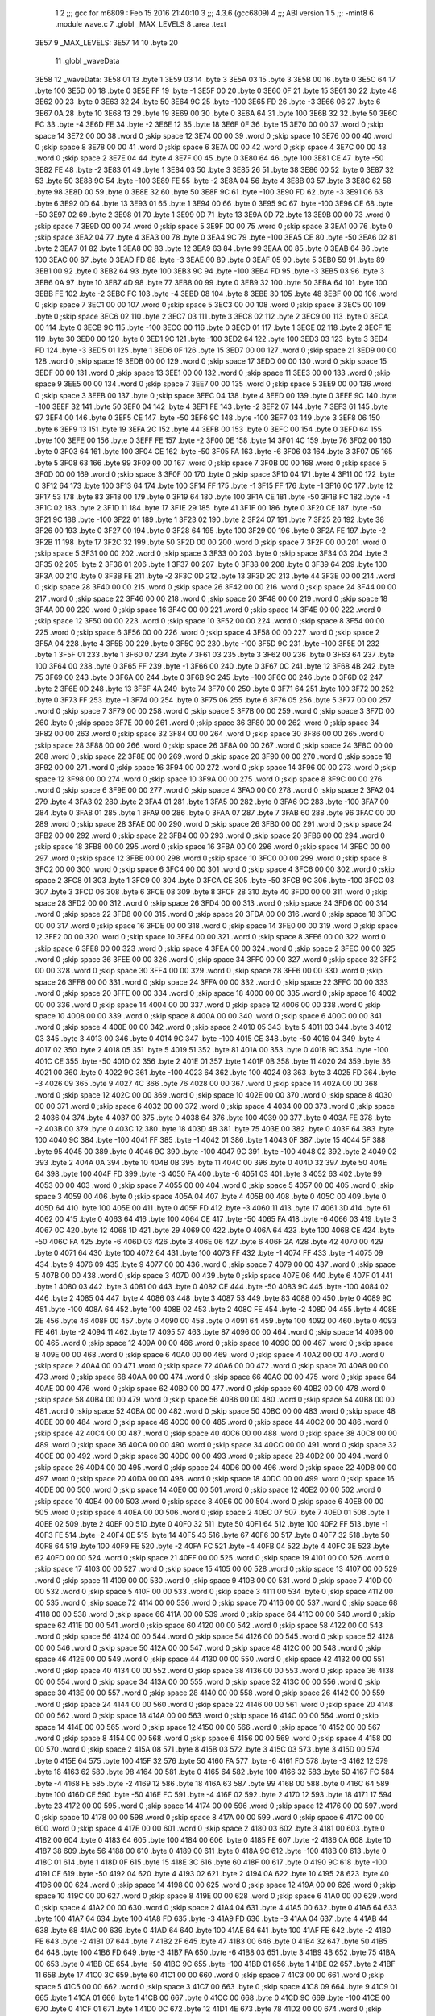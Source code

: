                               1 
                              2 ;;; gcc for m6809 : Feb 15 2016 21:40:10
                              3 ;;; 4.3.6 (gcc6809)
                              4 ;;; ABI version 1
                              5 ;;; -mint8
                              6 	.module	wave.c
                              7 	.globl _MAX_LEVELS
                              8 	.area .text
   3E57                       9 _MAX_LEVELS:
   3E57 14                   10 	.byte	20
                             11 	.globl _waveData
   3E58                      12 _waveData:
   3E58 01                   13 	.byte	1
   3E59 03                   14 	.byte	3
   3E5A 03                   15 	.byte	3
   3E5B 00                   16 	.byte	0
   3E5C 64                   17 	.byte	100
   3E5D 00                   18 	.byte	0
   3E5E FF                   19 	.byte	-1
   3E5F 00                   20 	.byte	0
   3E60 0F                   21 	.byte	15
   3E61 30                   22 	.byte	48
   3E62 00                   23 	.byte	0
   3E63 32                   24 	.byte	50
   3E64 9C                   25 	.byte	-100
   3E65 FD                   26 	.byte	-3
   3E66 06                   27 	.byte	6
   3E67 0A                   28 	.byte	10
   3E68 13                   29 	.byte	19
   3E69 00                   30 	.byte	0
   3E6A 64                   31 	.byte	100
   3E6B 32                   32 	.byte	50
   3E6C FC                   33 	.byte	-4
   3E6D FE                   34 	.byte	-2
   3E6E 12                   35 	.byte	18
   3E6F 0F                   36 	.byte	15
   3E70 00 00                37 	.word	0	;skip space 14
   3E72 00 00                38 	.word	0	;skip space 12
   3E74 00 00                39 	.word	0	;skip space 10
   3E76 00 00                40 	.word	0	;skip space 8
   3E78 00 00                41 	.word	0	;skip space 6
   3E7A 00 00                42 	.word	0	;skip space 4
   3E7C 00 00                43 	.word	0	;skip space 2
   3E7E 04                   44 	.byte	4
   3E7F 00                   45 	.byte	0
   3E80 64                   46 	.byte	100
   3E81 CE                   47 	.byte	-50
   3E82 FE                   48 	.byte	-2
   3E83 01                   49 	.byte	1
   3E84 03                   50 	.byte	3
   3E85 26                   51 	.byte	38
   3E86 00                   52 	.byte	0
   3E87 32                   53 	.byte	50
   3E88 9C                   54 	.byte	-100
   3E89 FE                   55 	.byte	-2
   3E8A 04                   56 	.byte	4
   3E8B 03                   57 	.byte	3
   3E8C 62                   58 	.byte	98
   3E8D 00                   59 	.byte	0
   3E8E 32                   60 	.byte	50
   3E8F 9C                   61 	.byte	-100
   3E90 FD                   62 	.byte	-3
   3E91 06                   63 	.byte	6
   3E92 0D                   64 	.byte	13
   3E93 01                   65 	.byte	1
   3E94 00                   66 	.byte	0
   3E95 9C                   67 	.byte	-100
   3E96 CE                   68 	.byte	-50
   3E97 02                   69 	.byte	2
   3E98 01                   70 	.byte	1
   3E99 0D                   71 	.byte	13
   3E9A 0D                   72 	.byte	13
   3E9B 00 00                73 	.word	0	;skip space 7
   3E9D 00 00                74 	.word	0	;skip space 5
   3E9F 00 00                75 	.word	0	;skip space 3
   3EA1 00                   76 	.byte	0	;skip space
   3EA2 04                   77 	.byte	4
   3EA3 00                   78 	.byte	0
   3EA4 9C                   79 	.byte	-100
   3EA5 CE                   80 	.byte	-50
   3EA6 02                   81 	.byte	2
   3EA7 01                   82 	.byte	1
   3EA8 0C                   83 	.byte	12
   3EA9 63                   84 	.byte	99
   3EAA 00                   85 	.byte	0
   3EAB 64                   86 	.byte	100
   3EAC 00                   87 	.byte	0
   3EAD FD                   88 	.byte	-3
   3EAE 00                   89 	.byte	0
   3EAF 05                   90 	.byte	5
   3EB0 59                   91 	.byte	89
   3EB1 00                   92 	.byte	0
   3EB2 64                   93 	.byte	100
   3EB3 9C                   94 	.byte	-100
   3EB4 FD                   95 	.byte	-3
   3EB5 03                   96 	.byte	3
   3EB6 0A                   97 	.byte	10
   3EB7 4D                   98 	.byte	77
   3EB8 00                   99 	.byte	0
   3EB9 32                  100 	.byte	50
   3EBA 64                  101 	.byte	100
   3EBB FE                  102 	.byte	-2
   3EBC FC                  103 	.byte	-4
   3EBD 08                  104 	.byte	8
   3EBE 30                  105 	.byte	48
   3EBF 00 00               106 	.word	0	;skip space 7
   3EC1 00 00               107 	.word	0	;skip space 5
   3EC3 00 00               108 	.word	0	;skip space 3
   3EC5 00                  109 	.byte	0	;skip space
   3EC6 02                  110 	.byte	2
   3EC7 03                  111 	.byte	3
   3EC8 02                  112 	.byte	2
   3EC9 00                  113 	.byte	0
   3ECA 00                  114 	.byte	0
   3ECB 9C                  115 	.byte	-100
   3ECC 00                  116 	.byte	0
   3ECD 01                  117 	.byte	1
   3ECE 02                  118 	.byte	2
   3ECF 1E                  119 	.byte	30
   3ED0 00                  120 	.byte	0
   3ED1 9C                  121 	.byte	-100
   3ED2 64                  122 	.byte	100
   3ED3 03                  123 	.byte	3
   3ED4 FD                  124 	.byte	-3
   3ED5 01                  125 	.byte	1
   3ED6 0F                  126 	.byte	15
   3ED7 00 00               127 	.word	0	;skip space 21
   3ED9 00 00               128 	.word	0	;skip space 19
   3EDB 00 00               129 	.word	0	;skip space 17
   3EDD 00 00               130 	.word	0	;skip space 15
   3EDF 00 00               131 	.word	0	;skip space 13
   3EE1 00 00               132 	.word	0	;skip space 11
   3EE3 00 00               133 	.word	0	;skip space 9
   3EE5 00 00               134 	.word	0	;skip space 7
   3EE7 00 00               135 	.word	0	;skip space 5
   3EE9 00 00               136 	.word	0	;skip space 3
   3EEB 00                  137 	.byte	0	;skip space
   3EEC 04                  138 	.byte	4
   3EED 00                  139 	.byte	0
   3EEE 9C                  140 	.byte	-100
   3EEF 32                  141 	.byte	50
   3EF0 04                  142 	.byte	4
   3EF1 FE                  143 	.byte	-2
   3EF2 07                  144 	.byte	7
   3EF3 61                  145 	.byte	97
   3EF4 00                  146 	.byte	0
   3EF5 CE                  147 	.byte	-50
   3EF6 9C                  148 	.byte	-100
   3EF7 03                  149 	.byte	3
   3EF8 06                  150 	.byte	6
   3EF9 13                  151 	.byte	19
   3EFA 2C                  152 	.byte	44
   3EFB 00                  153 	.byte	0
   3EFC 00                  154 	.byte	0
   3EFD 64                  155 	.byte	100
   3EFE 00                  156 	.byte	0
   3EFF FE                  157 	.byte	-2
   3F00 0E                  158 	.byte	14
   3F01 4C                  159 	.byte	76
   3F02 00                  160 	.byte	0
   3F03 64                  161 	.byte	100
   3F04 CE                  162 	.byte	-50
   3F05 FA                  163 	.byte	-6
   3F06 03                  164 	.byte	3
   3F07 05                  165 	.byte	5
   3F08 63                  166 	.byte	99
   3F09 00 00               167 	.word	0	;skip space 7
   3F0B 00 00               168 	.word	0	;skip space 5
   3F0D 00 00               169 	.word	0	;skip space 3
   3F0F 00                  170 	.byte	0	;skip space
   3F10 04                  171 	.byte	4
   3F11 00                  172 	.byte	0
   3F12 64                  173 	.byte	100
   3F13 64                  174 	.byte	100
   3F14 FF                  175 	.byte	-1
   3F15 FF                  176 	.byte	-1
   3F16 0C                  177 	.byte	12
   3F17 53                  178 	.byte	83
   3F18 00                  179 	.byte	0
   3F19 64                  180 	.byte	100
   3F1A CE                  181 	.byte	-50
   3F1B FC                  182 	.byte	-4
   3F1C 02                  183 	.byte	2
   3F1D 11                  184 	.byte	17
   3F1E 29                  185 	.byte	41
   3F1F 00                  186 	.byte	0
   3F20 CE                  187 	.byte	-50
   3F21 9C                  188 	.byte	-100
   3F22 01                  189 	.byte	1
   3F23 02                  190 	.byte	2
   3F24 07                  191 	.byte	7
   3F25 26                  192 	.byte	38
   3F26 00                  193 	.byte	0
   3F27 00                  194 	.byte	0
   3F28 64                  195 	.byte	100
   3F29 00                  196 	.byte	0
   3F2A FE                  197 	.byte	-2
   3F2B 11                  198 	.byte	17
   3F2C 32                  199 	.byte	50
   3F2D 00 00               200 	.word	0	;skip space 7
   3F2F 00 00               201 	.word	0	;skip space 5
   3F31 00 00               202 	.word	0	;skip space 3
   3F33 00                  203 	.byte	0	;skip space
   3F34 03                  204 	.byte	3
   3F35 02                  205 	.byte	2
   3F36 01                  206 	.byte	1
   3F37 00                  207 	.byte	0
   3F38 00                  208 	.byte	0
   3F39 64                  209 	.byte	100
   3F3A 00                  210 	.byte	0
   3F3B FE                  211 	.byte	-2
   3F3C 0D                  212 	.byte	13
   3F3D 2C                  213 	.byte	44
   3F3E 00 00               214 	.word	0	;skip space 28
   3F40 00 00               215 	.word	0	;skip space 26
   3F42 00 00               216 	.word	0	;skip space 24
   3F44 00 00               217 	.word	0	;skip space 22
   3F46 00 00               218 	.word	0	;skip space 20
   3F48 00 00               219 	.word	0	;skip space 18
   3F4A 00 00               220 	.word	0	;skip space 16
   3F4C 00 00               221 	.word	0	;skip space 14
   3F4E 00 00               222 	.word	0	;skip space 12
   3F50 00 00               223 	.word	0	;skip space 10
   3F52 00 00               224 	.word	0	;skip space 8
   3F54 00 00               225 	.word	0	;skip space 6
   3F56 00 00               226 	.word	0	;skip space 4
   3F58 00 00               227 	.word	0	;skip space 2
   3F5A 04                  228 	.byte	4
   3F5B 00                  229 	.byte	0
   3F5C 9C                  230 	.byte	-100
   3F5D 9C                  231 	.byte	-100
   3F5E 01                  232 	.byte	1
   3F5F 01                  233 	.byte	1
   3F60 07                  234 	.byte	7
   3F61 03                  235 	.byte	3
   3F62 00                  236 	.byte	0
   3F63 64                  237 	.byte	100
   3F64 00                  238 	.byte	0
   3F65 FF                  239 	.byte	-1
   3F66 00                  240 	.byte	0
   3F67 0C                  241 	.byte	12
   3F68 4B                  242 	.byte	75
   3F69 00                  243 	.byte	0
   3F6A 00                  244 	.byte	0
   3F6B 9C                  245 	.byte	-100
   3F6C 00                  246 	.byte	0
   3F6D 02                  247 	.byte	2
   3F6E 0D                  248 	.byte	13
   3F6F 4A                  249 	.byte	74
   3F70 00                  250 	.byte	0
   3F71 64                  251 	.byte	100
   3F72 00                  252 	.byte	0
   3F73 FF                  253 	.byte	-1
   3F74 00                  254 	.byte	0
   3F75 06                  255 	.byte	6
   3F76 05                  256 	.byte	5
   3F77 00 00               257 	.word	0	;skip space 7
   3F79 00 00               258 	.word	0	;skip space 5
   3F7B 00 00               259 	.word	0	;skip space 3
   3F7D 00                  260 	.byte	0	;skip space
   3F7E 00 00               261 	.word	0	;skip space 36
   3F80 00 00               262 	.word	0	;skip space 34
   3F82 00 00               263 	.word	0	;skip space 32
   3F84 00 00               264 	.word	0	;skip space 30
   3F86 00 00               265 	.word	0	;skip space 28
   3F88 00 00               266 	.word	0	;skip space 26
   3F8A 00 00               267 	.word	0	;skip space 24
   3F8C 00 00               268 	.word	0	;skip space 22
   3F8E 00 00               269 	.word	0	;skip space 20
   3F90 00 00               270 	.word	0	;skip space 18
   3F92 00 00               271 	.word	0	;skip space 16
   3F94 00 00               272 	.word	0	;skip space 14
   3F96 00 00               273 	.word	0	;skip space 12
   3F98 00 00               274 	.word	0	;skip space 10
   3F9A 00 00               275 	.word	0	;skip space 8
   3F9C 00 00               276 	.word	0	;skip space 6
   3F9E 00 00               277 	.word	0	;skip space 4
   3FA0 00 00               278 	.word	0	;skip space 2
   3FA2 04                  279 	.byte	4
   3FA3 02                  280 	.byte	2
   3FA4 01                  281 	.byte	1
   3FA5 00                  282 	.byte	0
   3FA6 9C                  283 	.byte	-100
   3FA7 00                  284 	.byte	0
   3FA8 01                  285 	.byte	1
   3FA9 00                  286 	.byte	0
   3FAA 07                  287 	.byte	7
   3FAB 60                  288 	.byte	96
   3FAC 00 00               289 	.word	0	;skip space 28
   3FAE 00 00               290 	.word	0	;skip space 26
   3FB0 00 00               291 	.word	0	;skip space 24
   3FB2 00 00               292 	.word	0	;skip space 22
   3FB4 00 00               293 	.word	0	;skip space 20
   3FB6 00 00               294 	.word	0	;skip space 18
   3FB8 00 00               295 	.word	0	;skip space 16
   3FBA 00 00               296 	.word	0	;skip space 14
   3FBC 00 00               297 	.word	0	;skip space 12
   3FBE 00 00               298 	.word	0	;skip space 10
   3FC0 00 00               299 	.word	0	;skip space 8
   3FC2 00 00               300 	.word	0	;skip space 6
   3FC4 00 00               301 	.word	0	;skip space 4
   3FC6 00 00               302 	.word	0	;skip space 2
   3FC8 01                  303 	.byte	1
   3FC9 00                  304 	.byte	0
   3FCA CE                  305 	.byte	-50
   3FCB 9C                  306 	.byte	-100
   3FCC 03                  307 	.byte	3
   3FCD 06                  308 	.byte	6
   3FCE 08                  309 	.byte	8
   3FCF 28                  310 	.byte	40
   3FD0 00 00               311 	.word	0	;skip space 28
   3FD2 00 00               312 	.word	0	;skip space 26
   3FD4 00 00               313 	.word	0	;skip space 24
   3FD6 00 00               314 	.word	0	;skip space 22
   3FD8 00 00               315 	.word	0	;skip space 20
   3FDA 00 00               316 	.word	0	;skip space 18
   3FDC 00 00               317 	.word	0	;skip space 16
   3FDE 00 00               318 	.word	0	;skip space 14
   3FE0 00 00               319 	.word	0	;skip space 12
   3FE2 00 00               320 	.word	0	;skip space 10
   3FE4 00 00               321 	.word	0	;skip space 8
   3FE6 00 00               322 	.word	0	;skip space 6
   3FE8 00 00               323 	.word	0	;skip space 4
   3FEA 00 00               324 	.word	0	;skip space 2
   3FEC 00 00               325 	.word	0	;skip space 36
   3FEE 00 00               326 	.word	0	;skip space 34
   3FF0 00 00               327 	.word	0	;skip space 32
   3FF2 00 00               328 	.word	0	;skip space 30
   3FF4 00 00               329 	.word	0	;skip space 28
   3FF6 00 00               330 	.word	0	;skip space 26
   3FF8 00 00               331 	.word	0	;skip space 24
   3FFA 00 00               332 	.word	0	;skip space 22
   3FFC 00 00               333 	.word	0	;skip space 20
   3FFE 00 00               334 	.word	0	;skip space 18
   4000 00 00               335 	.word	0	;skip space 16
   4002 00 00               336 	.word	0	;skip space 14
   4004 00 00               337 	.word	0	;skip space 12
   4006 00 00               338 	.word	0	;skip space 10
   4008 00 00               339 	.word	0	;skip space 8
   400A 00 00               340 	.word	0	;skip space 6
   400C 00 00               341 	.word	0	;skip space 4
   400E 00 00               342 	.word	0	;skip space 2
   4010 05                  343 	.byte	5
   4011 03                  344 	.byte	3
   4012 03                  345 	.byte	3
   4013 00                  346 	.byte	0
   4014 9C                  347 	.byte	-100
   4015 CE                  348 	.byte	-50
   4016 04                  349 	.byte	4
   4017 02                  350 	.byte	2
   4018 05                  351 	.byte	5
   4019 51                  352 	.byte	81
   401A 00                  353 	.byte	0
   401B 9C                  354 	.byte	-100
   401C CE                  355 	.byte	-50
   401D 02                  356 	.byte	2
   401E 01                  357 	.byte	1
   401F 0B                  358 	.byte	11
   4020 24                  359 	.byte	36
   4021 00                  360 	.byte	0
   4022 9C                  361 	.byte	-100
   4023 64                  362 	.byte	100
   4024 03                  363 	.byte	3
   4025 FD                  364 	.byte	-3
   4026 09                  365 	.byte	9
   4027 4C                  366 	.byte	76
   4028 00 00               367 	.word	0	;skip space 14
   402A 00 00               368 	.word	0	;skip space 12
   402C 00 00               369 	.word	0	;skip space 10
   402E 00 00               370 	.word	0	;skip space 8
   4030 00 00               371 	.word	0	;skip space 6
   4032 00 00               372 	.word	0	;skip space 4
   4034 00 00               373 	.word	0	;skip space 2
   4036 04                  374 	.byte	4
   4037 00                  375 	.byte	0
   4038 64                  376 	.byte	100
   4039 00                  377 	.byte	0
   403A FE                  378 	.byte	-2
   403B 00                  379 	.byte	0
   403C 12                  380 	.byte	18
   403D 4B                  381 	.byte	75
   403E 00                  382 	.byte	0
   403F 64                  383 	.byte	100
   4040 9C                  384 	.byte	-100
   4041 FF                  385 	.byte	-1
   4042 01                  386 	.byte	1
   4043 0F                  387 	.byte	15
   4044 5F                  388 	.byte	95
   4045 00                  389 	.byte	0
   4046 9C                  390 	.byte	-100
   4047 9C                  391 	.byte	-100
   4048 02                  392 	.byte	2
   4049 02                  393 	.byte	2
   404A 0A                  394 	.byte	10
   404B 0B                  395 	.byte	11
   404C 00                  396 	.byte	0
   404D 32                  397 	.byte	50
   404E 64                  398 	.byte	100
   404F FD                  399 	.byte	-3
   4050 FA                  400 	.byte	-6
   4051 03                  401 	.byte	3
   4052 63                  402 	.byte	99
   4053 00 00               403 	.word	0	;skip space 7
   4055 00 00               404 	.word	0	;skip space 5
   4057 00 00               405 	.word	0	;skip space 3
   4059 00                  406 	.byte	0	;skip space
   405A 04                  407 	.byte	4
   405B 00                  408 	.byte	0
   405C 00                  409 	.byte	0
   405D 64                  410 	.byte	100
   405E 00                  411 	.byte	0
   405F FD                  412 	.byte	-3
   4060 11                  413 	.byte	17
   4061 3D                  414 	.byte	61
   4062 00                  415 	.byte	0
   4063 64                  416 	.byte	100
   4064 CE                  417 	.byte	-50
   4065 FA                  418 	.byte	-6
   4066 03                  419 	.byte	3
   4067 0C                  420 	.byte	12
   4068 1D                  421 	.byte	29
   4069 00                  422 	.byte	0
   406A 64                  423 	.byte	100
   406B CE                  424 	.byte	-50
   406C FA                  425 	.byte	-6
   406D 03                  426 	.byte	3
   406E 06                  427 	.byte	6
   406F 2A                  428 	.byte	42
   4070 00                  429 	.byte	0
   4071 64                  430 	.byte	100
   4072 64                  431 	.byte	100
   4073 FF                  432 	.byte	-1
   4074 FF                  433 	.byte	-1
   4075 09                  434 	.byte	9
   4076 09                  435 	.byte	9
   4077 00 00               436 	.word	0	;skip space 7
   4079 00 00               437 	.word	0	;skip space 5
   407B 00 00               438 	.word	0	;skip space 3
   407D 00                  439 	.byte	0	;skip space
   407E 06                  440 	.byte	6
   407F 01                  441 	.byte	1
   4080 03                  442 	.byte	3
   4081 00                  443 	.byte	0
   4082 CE                  444 	.byte	-50
   4083 9C                  445 	.byte	-100
   4084 02                  446 	.byte	2
   4085 04                  447 	.byte	4
   4086 03                  448 	.byte	3
   4087 53                  449 	.byte	83
   4088 00                  450 	.byte	0
   4089 9C                  451 	.byte	-100
   408A 64                  452 	.byte	100
   408B 02                  453 	.byte	2
   408C FE                  454 	.byte	-2
   408D 04                  455 	.byte	4
   408E 2E                  456 	.byte	46
   408F 00                  457 	.byte	0
   4090 00                  458 	.byte	0
   4091 64                  459 	.byte	100
   4092 00                  460 	.byte	0
   4093 FE                  461 	.byte	-2
   4094 11                  462 	.byte	17
   4095 57                  463 	.byte	87
   4096 00 00               464 	.word	0	;skip space 14
   4098 00 00               465 	.word	0	;skip space 12
   409A 00 00               466 	.word	0	;skip space 10
   409C 00 00               467 	.word	0	;skip space 8
   409E 00 00               468 	.word	0	;skip space 6
   40A0 00 00               469 	.word	0	;skip space 4
   40A2 00 00               470 	.word	0	;skip space 2
   40A4 00 00               471 	.word	0	;skip space 72
   40A6 00 00               472 	.word	0	;skip space 70
   40A8 00 00               473 	.word	0	;skip space 68
   40AA 00 00               474 	.word	0	;skip space 66
   40AC 00 00               475 	.word	0	;skip space 64
   40AE 00 00               476 	.word	0	;skip space 62
   40B0 00 00               477 	.word	0	;skip space 60
   40B2 00 00               478 	.word	0	;skip space 58
   40B4 00 00               479 	.word	0	;skip space 56
   40B6 00 00               480 	.word	0	;skip space 54
   40B8 00 00               481 	.word	0	;skip space 52
   40BA 00 00               482 	.word	0	;skip space 50
   40BC 00 00               483 	.word	0	;skip space 48
   40BE 00 00               484 	.word	0	;skip space 46
   40C0 00 00               485 	.word	0	;skip space 44
   40C2 00 00               486 	.word	0	;skip space 42
   40C4 00 00               487 	.word	0	;skip space 40
   40C6 00 00               488 	.word	0	;skip space 38
   40C8 00 00               489 	.word	0	;skip space 36
   40CA 00 00               490 	.word	0	;skip space 34
   40CC 00 00               491 	.word	0	;skip space 32
   40CE 00 00               492 	.word	0	;skip space 30
   40D0 00 00               493 	.word	0	;skip space 28
   40D2 00 00               494 	.word	0	;skip space 26
   40D4 00 00               495 	.word	0	;skip space 24
   40D6 00 00               496 	.word	0	;skip space 22
   40D8 00 00               497 	.word	0	;skip space 20
   40DA 00 00               498 	.word	0	;skip space 18
   40DC 00 00               499 	.word	0	;skip space 16
   40DE 00 00               500 	.word	0	;skip space 14
   40E0 00 00               501 	.word	0	;skip space 12
   40E2 00 00               502 	.word	0	;skip space 10
   40E4 00 00               503 	.word	0	;skip space 8
   40E6 00 00               504 	.word	0	;skip space 6
   40E8 00 00               505 	.word	0	;skip space 4
   40EA 00 00               506 	.word	0	;skip space 2
   40EC 07                  507 	.byte	7
   40ED 01                  508 	.byte	1
   40EE 02                  509 	.byte	2
   40EF 00                  510 	.byte	0
   40F0 32                  511 	.byte	50
   40F1 64                  512 	.byte	100
   40F2 FF                  513 	.byte	-1
   40F3 FE                  514 	.byte	-2
   40F4 0E                  515 	.byte	14
   40F5 43                  516 	.byte	67
   40F6 00                  517 	.byte	0
   40F7 32                  518 	.byte	50
   40F8 64                  519 	.byte	100
   40F9 FE                  520 	.byte	-2
   40FA FC                  521 	.byte	-4
   40FB 04                  522 	.byte	4
   40FC 3E                  523 	.byte	62
   40FD 00 00               524 	.word	0	;skip space 21
   40FF 00 00               525 	.word	0	;skip space 19
   4101 00 00               526 	.word	0	;skip space 17
   4103 00 00               527 	.word	0	;skip space 15
   4105 00 00               528 	.word	0	;skip space 13
   4107 00 00               529 	.word	0	;skip space 11
   4109 00 00               530 	.word	0	;skip space 9
   410B 00 00               531 	.word	0	;skip space 7
   410D 00 00               532 	.word	0	;skip space 5
   410F 00 00               533 	.word	0	;skip space 3
   4111 00                  534 	.byte	0	;skip space
   4112 00 00               535 	.word	0	;skip space 72
   4114 00 00               536 	.word	0	;skip space 70
   4116 00 00               537 	.word	0	;skip space 68
   4118 00 00               538 	.word	0	;skip space 66
   411A 00 00               539 	.word	0	;skip space 64
   411C 00 00               540 	.word	0	;skip space 62
   411E 00 00               541 	.word	0	;skip space 60
   4120 00 00               542 	.word	0	;skip space 58
   4122 00 00               543 	.word	0	;skip space 56
   4124 00 00               544 	.word	0	;skip space 54
   4126 00 00               545 	.word	0	;skip space 52
   4128 00 00               546 	.word	0	;skip space 50
   412A 00 00               547 	.word	0	;skip space 48
   412C 00 00               548 	.word	0	;skip space 46
   412E 00 00               549 	.word	0	;skip space 44
   4130 00 00               550 	.word	0	;skip space 42
   4132 00 00               551 	.word	0	;skip space 40
   4134 00 00               552 	.word	0	;skip space 38
   4136 00 00               553 	.word	0	;skip space 36
   4138 00 00               554 	.word	0	;skip space 34
   413A 00 00               555 	.word	0	;skip space 32
   413C 00 00               556 	.word	0	;skip space 30
   413E 00 00               557 	.word	0	;skip space 28
   4140 00 00               558 	.word	0	;skip space 26
   4142 00 00               559 	.word	0	;skip space 24
   4144 00 00               560 	.word	0	;skip space 22
   4146 00 00               561 	.word	0	;skip space 20
   4148 00 00               562 	.word	0	;skip space 18
   414A 00 00               563 	.word	0	;skip space 16
   414C 00 00               564 	.word	0	;skip space 14
   414E 00 00               565 	.word	0	;skip space 12
   4150 00 00               566 	.word	0	;skip space 10
   4152 00 00               567 	.word	0	;skip space 8
   4154 00 00               568 	.word	0	;skip space 6
   4156 00 00               569 	.word	0	;skip space 4
   4158 00 00               570 	.word	0	;skip space 2
   415A 08                  571 	.byte	8
   415B 03                  572 	.byte	3
   415C 03                  573 	.byte	3
   415D 00                  574 	.byte	0
   415E 64                  575 	.byte	100
   415F 32                  576 	.byte	50
   4160 FA                  577 	.byte	-6
   4161 FD                  578 	.byte	-3
   4162 12                  579 	.byte	18
   4163 62                  580 	.byte	98
   4164 00                  581 	.byte	0
   4165 64                  582 	.byte	100
   4166 32                  583 	.byte	50
   4167 FC                  584 	.byte	-4
   4168 FE                  585 	.byte	-2
   4169 12                  586 	.byte	18
   416A 63                  587 	.byte	99
   416B 00                  588 	.byte	0
   416C 64                  589 	.byte	100
   416D CE                  590 	.byte	-50
   416E FC                  591 	.byte	-4
   416F 02                  592 	.byte	2
   4170 12                  593 	.byte	18
   4171 17                  594 	.byte	23
   4172 00 00               595 	.word	0	;skip space 14
   4174 00 00               596 	.word	0	;skip space 12
   4176 00 00               597 	.word	0	;skip space 10
   4178 00 00               598 	.word	0	;skip space 8
   417A 00 00               599 	.word	0	;skip space 6
   417C 00 00               600 	.word	0	;skip space 4
   417E 00 00               601 	.word	0	;skip space 2
   4180 03                  602 	.byte	3
   4181 00                  603 	.byte	0
   4182 00                  604 	.byte	0
   4183 64                  605 	.byte	100
   4184 00                  606 	.byte	0
   4185 FE                  607 	.byte	-2
   4186 0A                  608 	.byte	10
   4187 38                  609 	.byte	56
   4188 00                  610 	.byte	0
   4189 00                  611 	.byte	0
   418A 9C                  612 	.byte	-100
   418B 00                  613 	.byte	0
   418C 01                  614 	.byte	1
   418D 0F                  615 	.byte	15
   418E 3C                  616 	.byte	60
   418F 00                  617 	.byte	0
   4190 9C                  618 	.byte	-100
   4191 CE                  619 	.byte	-50
   4192 04                  620 	.byte	4
   4193 02                  621 	.byte	2
   4194 0A                  622 	.byte	10
   4195 28                  623 	.byte	40
   4196 00 00               624 	.word	0	;skip space 14
   4198 00 00               625 	.word	0	;skip space 12
   419A 00 00               626 	.word	0	;skip space 10
   419C 00 00               627 	.word	0	;skip space 8
   419E 00 00               628 	.word	0	;skip space 6
   41A0 00 00               629 	.word	0	;skip space 4
   41A2 00 00               630 	.word	0	;skip space 2
   41A4 04                  631 	.byte	4
   41A5 00                  632 	.byte	0
   41A6 64                  633 	.byte	100
   41A7 64                  634 	.byte	100
   41A8 FD                  635 	.byte	-3
   41A9 FD                  636 	.byte	-3
   41AA 04                  637 	.byte	4
   41AB 44                  638 	.byte	68
   41AC 00                  639 	.byte	0
   41AD 64                  640 	.byte	100
   41AE 64                  641 	.byte	100
   41AF FE                  642 	.byte	-2
   41B0 FE                  643 	.byte	-2
   41B1 07                  644 	.byte	7
   41B2 2F                  645 	.byte	47
   41B3 00                  646 	.byte	0
   41B4 32                  647 	.byte	50
   41B5 64                  648 	.byte	100
   41B6 FD                  649 	.byte	-3
   41B7 FA                  650 	.byte	-6
   41B8 03                  651 	.byte	3
   41B9 4B                  652 	.byte	75
   41BA 00                  653 	.byte	0
   41BB CE                  654 	.byte	-50
   41BC 9C                  655 	.byte	-100
   41BD 01                  656 	.byte	1
   41BE 02                  657 	.byte	2
   41BF 11                  658 	.byte	17
   41C0 3C                  659 	.byte	60
   41C1 00 00               660 	.word	0	;skip space 7
   41C3 00 00               661 	.word	0	;skip space 5
   41C5 00 00               662 	.word	0	;skip space 3
   41C7 00                  663 	.byte	0	;skip space
   41C8 09                  664 	.byte	9
   41C9 01                  665 	.byte	1
   41CA 01                  666 	.byte	1
   41CB 00                  667 	.byte	0
   41CC 00                  668 	.byte	0
   41CD 9C                  669 	.byte	-100
   41CE 00                  670 	.byte	0
   41CF 01                  671 	.byte	1
   41D0 0C                  672 	.byte	12
   41D1 4E                  673 	.byte	78
   41D2 00 00               674 	.word	0	;skip space 28
   41D4 00 00               675 	.word	0	;skip space 26
   41D6 00 00               676 	.word	0	;skip space 24
   41D8 00 00               677 	.word	0	;skip space 22
   41DA 00 00               678 	.word	0	;skip space 20
   41DC 00 00               679 	.word	0	;skip space 18
   41DE 00 00               680 	.word	0	;skip space 16
   41E0 00 00               681 	.word	0	;skip space 14
   41E2 00 00               682 	.word	0	;skip space 12
   41E4 00 00               683 	.word	0	;skip space 10
   41E6 00 00               684 	.word	0	;skip space 8
   41E8 00 00               685 	.word	0	;skip space 6
   41EA 00 00               686 	.word	0	;skip space 4
   41EC 00 00               687 	.word	0	;skip space 2
   41EE 00 00               688 	.word	0	;skip space 72
   41F0 00 00               689 	.word	0	;skip space 70
   41F2 00 00               690 	.word	0	;skip space 68
   41F4 00 00               691 	.word	0	;skip space 66
   41F6 00 00               692 	.word	0	;skip space 64
   41F8 00 00               693 	.word	0	;skip space 62
   41FA 00 00               694 	.word	0	;skip space 60
   41FC 00 00               695 	.word	0	;skip space 58
   41FE 00 00               696 	.word	0	;skip space 56
   4200 00 00               697 	.word	0	;skip space 54
   4202 00 00               698 	.word	0	;skip space 52
   4204 00 00               699 	.word	0	;skip space 50
   4206 00 00               700 	.word	0	;skip space 48
   4208 00 00               701 	.word	0	;skip space 46
   420A 00 00               702 	.word	0	;skip space 44
   420C 00 00               703 	.word	0	;skip space 42
   420E 00 00               704 	.word	0	;skip space 40
   4210 00 00               705 	.word	0	;skip space 38
   4212 00 00               706 	.word	0	;skip space 36
   4214 00 00               707 	.word	0	;skip space 34
   4216 00 00               708 	.word	0	;skip space 32
   4218 00 00               709 	.word	0	;skip space 30
   421A 00 00               710 	.word	0	;skip space 28
   421C 00 00               711 	.word	0	;skip space 26
   421E 00 00               712 	.word	0	;skip space 24
   4220 00 00               713 	.word	0	;skip space 22
   4222 00 00               714 	.word	0	;skip space 20
   4224 00 00               715 	.word	0	;skip space 18
   4226 00 00               716 	.word	0	;skip space 16
   4228 00 00               717 	.word	0	;skip space 14
   422A 00 00               718 	.word	0	;skip space 12
   422C 00 00               719 	.word	0	;skip space 10
   422E 00 00               720 	.word	0	;skip space 8
   4230 00 00               721 	.word	0	;skip space 6
   4232 00 00               722 	.word	0	;skip space 4
   4234 00 00               723 	.word	0	;skip space 2
   4236 0A                  724 	.byte	10
   4237 01                  725 	.byte	1
   4238 02                  726 	.byte	2
   4239 00                  727 	.byte	0
   423A 9C                  728 	.byte	-100
   423B 9C                  729 	.byte	-100
   423C 02                  730 	.byte	2
   423D 02                  731 	.byte	2
   423E 0F                  732 	.byte	15
   423F 45                  733 	.byte	69
   4240 00                  734 	.byte	0
   4241 00                  735 	.byte	0
   4242 9C                  736 	.byte	-100
   4243 00                  737 	.byte	0
   4244 01                  738 	.byte	1
   4245 13                  739 	.byte	19
   4246 51                  740 	.byte	81
   4247 00 00               741 	.word	0	;skip space 21
   4249 00 00               742 	.word	0	;skip space 19
   424B 00 00               743 	.word	0	;skip space 17
   424D 00 00               744 	.word	0	;skip space 15
   424F 00 00               745 	.word	0	;skip space 13
   4251 00 00               746 	.word	0	;skip space 11
   4253 00 00               747 	.word	0	;skip space 9
   4255 00 00               748 	.word	0	;skip space 7
   4257 00 00               749 	.word	0	;skip space 5
   4259 00 00               750 	.word	0	;skip space 3
   425B 00                  751 	.byte	0	;skip space
   425C 00 00               752 	.word	0	;skip space 72
   425E 00 00               753 	.word	0	;skip space 70
   4260 00 00               754 	.word	0	;skip space 68
   4262 00 00               755 	.word	0	;skip space 66
   4264 00 00               756 	.word	0	;skip space 64
   4266 00 00               757 	.word	0	;skip space 62
   4268 00 00               758 	.word	0	;skip space 60
   426A 00 00               759 	.word	0	;skip space 58
   426C 00 00               760 	.word	0	;skip space 56
   426E 00 00               761 	.word	0	;skip space 54
   4270 00 00               762 	.word	0	;skip space 52
   4272 00 00               763 	.word	0	;skip space 50
   4274 00 00               764 	.word	0	;skip space 48
   4276 00 00               765 	.word	0	;skip space 46
   4278 00 00               766 	.word	0	;skip space 44
   427A 00 00               767 	.word	0	;skip space 42
   427C 00 00               768 	.word	0	;skip space 40
   427E 00 00               769 	.word	0	;skip space 38
   4280 00 00               770 	.word	0	;skip space 36
   4282 00 00               771 	.word	0	;skip space 34
   4284 00 00               772 	.word	0	;skip space 32
   4286 00 00               773 	.word	0	;skip space 30
   4288 00 00               774 	.word	0	;skip space 28
   428A 00 00               775 	.word	0	;skip space 26
   428C 00 00               776 	.word	0	;skip space 24
   428E 00 00               777 	.word	0	;skip space 22
   4290 00 00               778 	.word	0	;skip space 20
   4292 00 00               779 	.word	0	;skip space 18
   4294 00 00               780 	.word	0	;skip space 16
   4296 00 00               781 	.word	0	;skip space 14
   4298 00 00               782 	.word	0	;skip space 12
   429A 00 00               783 	.word	0	;skip space 10
   429C 00 00               784 	.word	0	;skip space 8
   429E 00 00               785 	.word	0	;skip space 6
   42A0 00 00               786 	.word	0	;skip space 4
   42A2 00 00               787 	.word	0	;skip space 2
   42A4 0B                  788 	.byte	11
   42A5 03                  789 	.byte	3
   42A6 03                  790 	.byte	3
   42A7 00                  791 	.byte	0
   42A8 64                  792 	.byte	100
   42A9 CE                  793 	.byte	-50
   42AA FC                  794 	.byte	-4
   42AB 02                  795 	.byte	2
   42AC 03                  796 	.byte	3
   42AD 38                  797 	.byte	56
   42AE 00                  798 	.byte	0
   42AF 9C                  799 	.byte	-100
   42B0 00                  800 	.byte	0
   42B1 02                  801 	.byte	2
   42B2 00                  802 	.byte	0
   42B3 12                  803 	.byte	18
   42B4 1B                  804 	.byte	27
   42B5 00                  805 	.byte	0
   42B6 9C                  806 	.byte	-100
   42B7 CE                  807 	.byte	-50
   42B8 02                  808 	.byte	2
   42B9 01                  809 	.byte	1
   42BA 12                  810 	.byte	18
   42BB 1C                  811 	.byte	28
   42BC 00 00               812 	.word	0	;skip space 14
   42BE 00 00               813 	.word	0	;skip space 12
   42C0 00 00               814 	.word	0	;skip space 10
   42C2 00 00               815 	.word	0	;skip space 8
   42C4 00 00               816 	.word	0	;skip space 6
   42C6 00 00               817 	.word	0	;skip space 4
   42C8 00 00               818 	.word	0	;skip space 2
   42CA 03                  819 	.byte	3
   42CB 00                  820 	.byte	0
   42CC 64                  821 	.byte	100
   42CD 64                  822 	.byte	100
   42CE FE                  823 	.byte	-2
   42CF FE                  824 	.byte	-2
   42D0 03                  825 	.byte	3
   42D1 1E                  826 	.byte	30
   42D2 00                  827 	.byte	0
   42D3 9C                  828 	.byte	-100
   42D4 64                  829 	.byte	100
   42D5 03                  830 	.byte	3
   42D6 FD                  831 	.byte	-3
   42D7 12                  832 	.byte	18
   42D8 35                  833 	.byte	53
   42D9 00                  834 	.byte	0
   42DA 9C                  835 	.byte	-100
   42DB 00                  836 	.byte	0
   42DC 01                  837 	.byte	1
   42DD 00                  838 	.byte	0
   42DE 13                  839 	.byte	19
   42DF 1F                  840 	.byte	31
   42E0 00 00               841 	.word	0	;skip space 14
   42E2 00 00               842 	.word	0	;skip space 12
   42E4 00 00               843 	.word	0	;skip space 10
   42E6 00 00               844 	.word	0	;skip space 8
   42E8 00 00               845 	.word	0	;skip space 6
   42EA 00 00               846 	.word	0	;skip space 4
   42EC 00 00               847 	.word	0	;skip space 2
   42EE 05                  848 	.byte	5
   42EF 00                  849 	.byte	0
   42F0 64                  850 	.byte	100
   42F1 9C                  851 	.byte	-100
   42F2 FD                  852 	.byte	-3
   42F3 03                  853 	.byte	3
   42F4 11                  854 	.byte	17
   42F5 29                  855 	.byte	41
   42F6 00                  856 	.byte	0
   42F7 64                  857 	.byte	100
   42F8 32                  858 	.byte	50
   42F9 FC                  859 	.byte	-4
   42FA FE                  860 	.byte	-2
   42FB 01                  861 	.byte	1
   42FC 58                  862 	.byte	88
   42FD 00                  863 	.byte	0
   42FE CE                  864 	.byte	-50
   42FF 9C                  865 	.byte	-100
   4300 02                  866 	.byte	2
   4301 04                  867 	.byte	4
   4302 0D                  868 	.byte	13
   4303 32                  869 	.byte	50
   4304 00                  870 	.byte	0
   4305 32                  871 	.byte	50
   4306 9C                  872 	.byte	-100
   4307 FE                  873 	.byte	-2
   4308 04                  874 	.byte	4
   4309 08                  875 	.byte	8
   430A 0D                  876 	.byte	13
   430B 00                  877 	.byte	0
   430C CE                  878 	.byte	-50
   430D 64                  879 	.byte	100
   430E 02                  880 	.byte	2
   430F FC                  881 	.byte	-4
   4310 03                  882 	.byte	3
   4311 25                  883 	.byte	37
   4312 0C                  884 	.byte	12
   4313 03                  885 	.byte	3
   4314 02                  886 	.byte	2
   4315 00                  887 	.byte	0
   4316 9C                  888 	.byte	-100
   4317 64                  889 	.byte	100
   4318 01                  890 	.byte	1
   4319 FF                  891 	.byte	-1
   431A 0F                  892 	.byte	15
   431B 0D                  893 	.byte	13
   431C 00                  894 	.byte	0
   431D 9C                  895 	.byte	-100
   431E 9C                  896 	.byte	-100
   431F 02                  897 	.byte	2
   4320 02                  898 	.byte	2
   4321 09                  899 	.byte	9
   4322 59                  900 	.byte	89
   4323 00 00               901 	.word	0	;skip space 21
   4325 00 00               902 	.word	0	;skip space 19
   4327 00 00               903 	.word	0	;skip space 17
   4329 00 00               904 	.word	0	;skip space 15
   432B 00 00               905 	.word	0	;skip space 13
   432D 00 00               906 	.word	0	;skip space 11
   432F 00 00               907 	.word	0	;skip space 9
   4331 00 00               908 	.word	0	;skip space 7
   4333 00 00               909 	.word	0	;skip space 5
   4335 00 00               910 	.word	0	;skip space 3
   4337 00                  911 	.byte	0	;skip space
   4338 02                  912 	.byte	2
   4339 00                  913 	.byte	0
   433A CE                  914 	.byte	-50
   433B 64                  915 	.byte	100
   433C 02                  916 	.byte	2
   433D FC                  917 	.byte	-4
   433E 08                  918 	.byte	8
   433F 46                  919 	.byte	70
   4340 00                  920 	.byte	0
   4341 CE                  921 	.byte	-50
   4342 9C                  922 	.byte	-100
   4343 03                  923 	.byte	3
   4344 06                  924 	.byte	6
   4345 0F                  925 	.byte	15
   4346 44                  926 	.byte	68
   4347 00 00               927 	.word	0	;skip space 21
   4349 00 00               928 	.word	0	;skip space 19
   434B 00 00               929 	.word	0	;skip space 17
   434D 00 00               930 	.word	0	;skip space 15
   434F 00 00               931 	.word	0	;skip space 13
   4351 00 00               932 	.word	0	;skip space 11
   4353 00 00               933 	.word	0	;skip space 9
   4355 00 00               934 	.word	0	;skip space 7
   4357 00 00               935 	.word	0	;skip space 5
   4359 00 00               936 	.word	0	;skip space 3
   435B 00                  937 	.byte	0	;skip space
   435C 05                  938 	.byte	5
   435D 00                  939 	.byte	0
   435E 00                  940 	.byte	0
   435F 9C                  941 	.byte	-100
   4360 00                  942 	.byte	0
   4361 02                  943 	.byte	2
   4362 06                  944 	.byte	6
   4363 61                  945 	.byte	97
   4364 00                  946 	.byte	0
   4365 CE                  947 	.byte	-50
   4366 64                  948 	.byte	100
   4367 01                  949 	.byte	1
   4368 FE                  950 	.byte	-2
   4369 0D                  951 	.byte	13
   436A 34                  952 	.byte	52
   436B 00                  953 	.byte	0
   436C 64                  954 	.byte	100
   436D 9C                  955 	.byte	-100
   436E FE                  956 	.byte	-2
   436F 02                  957 	.byte	2
   4370 0C                  958 	.byte	12
   4371 43                  959 	.byte	67
   4372 00                  960 	.byte	0
   4373 9C                  961 	.byte	-100
   4374 32                  962 	.byte	50
   4375 06                  963 	.byte	6
   4376 FD                  964 	.byte	-3
   4377 06                  965 	.byte	6
   4378 54                  966 	.byte	84
   4379 00                  967 	.byte	0
   437A 64                  968 	.byte	100
   437B 32                  969 	.byte	50
   437C FC                  970 	.byte	-4
   437D FE                  971 	.byte	-2
   437E 01                  972 	.byte	1
   437F 2E                  973 	.byte	46
   4380 0D                  974 	.byte	13
   4381 01                  975 	.byte	1
   4382 03                  976 	.byte	3
   4383 00                  977 	.byte	0
   4384 64                  978 	.byte	100
   4385 32                  979 	.byte	50
   4386 FA                  980 	.byte	-6
   4387 FD                  981 	.byte	-3
   4388 12                  982 	.byte	18
   4389 34                  983 	.byte	52
   438A 00                  984 	.byte	0
   438B 32                  985 	.byte	50
   438C 64                  986 	.byte	100
   438D FF                  987 	.byte	-1
   438E FE                  988 	.byte	-2
   438F 0D                  989 	.byte	13
   4390 0F                  990 	.byte	15
   4391 00                  991 	.byte	0
   4392 32                  992 	.byte	50
   4393 64                  993 	.byte	100
   4394 FD                  994 	.byte	-3
   4395 FA                  995 	.byte	-6
   4396 11                  996 	.byte	17
   4397 59                  997 	.byte	89
   4398 00 00               998 	.word	0	;skip space 14
   439A 00 00               999 	.word	0	;skip space 12
   439C 00 00              1000 	.word	0	;skip space 10
   439E 00 00              1001 	.word	0	;skip space 8
   43A0 00 00              1002 	.word	0	;skip space 6
   43A2 00 00              1003 	.word	0	;skip space 4
   43A4 00 00              1004 	.word	0	;skip space 2
   43A6 00 00              1005 	.word	0	;skip space 72
   43A8 00 00              1006 	.word	0	;skip space 70
   43AA 00 00              1007 	.word	0	;skip space 68
   43AC 00 00              1008 	.word	0	;skip space 66
   43AE 00 00              1009 	.word	0	;skip space 64
   43B0 00 00              1010 	.word	0	;skip space 62
   43B2 00 00              1011 	.word	0	;skip space 60
   43B4 00 00              1012 	.word	0	;skip space 58
   43B6 00 00              1013 	.word	0	;skip space 56
   43B8 00 00              1014 	.word	0	;skip space 54
   43BA 00 00              1015 	.word	0	;skip space 52
   43BC 00 00              1016 	.word	0	;skip space 50
   43BE 00 00              1017 	.word	0	;skip space 48
   43C0 00 00              1018 	.word	0	;skip space 46
   43C2 00 00              1019 	.word	0	;skip space 44
   43C4 00 00              1020 	.word	0	;skip space 42
   43C6 00 00              1021 	.word	0	;skip space 40
   43C8 00 00              1022 	.word	0	;skip space 38
   43CA 00 00              1023 	.word	0	;skip space 36
   43CC 00 00              1024 	.word	0	;skip space 34
   43CE 00 00              1025 	.word	0	;skip space 32
   43D0 00 00              1026 	.word	0	;skip space 30
   43D2 00 00              1027 	.word	0	;skip space 28
   43D4 00 00              1028 	.word	0	;skip space 26
   43D6 00 00              1029 	.word	0	;skip space 24
   43D8 00 00              1030 	.word	0	;skip space 22
   43DA 00 00              1031 	.word	0	;skip space 20
   43DC 00 00              1032 	.word	0	;skip space 18
   43DE 00 00              1033 	.word	0	;skip space 16
   43E0 00 00              1034 	.word	0	;skip space 14
   43E2 00 00              1035 	.word	0	;skip space 12
   43E4 00 00              1036 	.word	0	;skip space 10
   43E6 00 00              1037 	.word	0	;skip space 8
   43E8 00 00              1038 	.word	0	;skip space 6
   43EA 00 00              1039 	.word	0	;skip space 4
   43EC 00 00              1040 	.word	0	;skip space 2
   43EE 0E                 1041 	.byte	14
   43EF 03                 1042 	.byte	3
   43F0 03                 1043 	.byte	3
   43F1 00                 1044 	.byte	0
   43F2 64                 1045 	.byte	100
   43F3 CE                 1046 	.byte	-50
   43F4 FA                 1047 	.byte	-6
   43F5 03                 1048 	.byte	3
   43F6 0A                 1049 	.byte	10
   43F7 47                 1050 	.byte	71
   43F8 00                 1051 	.byte	0
   43F9 9C                 1052 	.byte	-100
   43FA 64                 1053 	.byte	100
   43FB 01                 1054 	.byte	1
   43FC FF                 1055 	.byte	-1
   43FD 03                 1056 	.byte	3
   43FE 15                 1057 	.byte	21
   43FF 00                 1058 	.byte	0
   4400 00                 1059 	.byte	0
   4401 9C                 1060 	.byte	-100
   4402 00                 1061 	.byte	0
   4403 01                 1062 	.byte	1
   4404 07                 1063 	.byte	7
   4405 57                 1064 	.byte	87
   4406 00 00              1065 	.word	0	;skip space 14
   4408 00 00              1066 	.word	0	;skip space 12
   440A 00 00              1067 	.word	0	;skip space 10
   440C 00 00              1068 	.word	0	;skip space 8
   440E 00 00              1069 	.word	0	;skip space 6
   4410 00 00              1070 	.word	0	;skip space 4
   4412 00 00              1071 	.word	0	;skip space 2
   4414 03                 1072 	.byte	3
   4415 00                 1073 	.byte	0
   4416 64                 1074 	.byte	100
   4417 CE                 1075 	.byte	-50
   4418 FA                 1076 	.byte	-6
   4419 03                 1077 	.byte	3
   441A 0B                 1078 	.byte	11
   441B 28                 1079 	.byte	40
   441C 00                 1080 	.byte	0
   441D 00                 1081 	.byte	0
   441E 64                 1082 	.byte	100
   441F 00                 1083 	.byte	0
   4420 FE                 1084 	.byte	-2
   4421 0E                 1085 	.byte	14
   4422 03                 1086 	.byte	3
   4423 00                 1087 	.byte	0
   4424 64                 1088 	.byte	100
   4425 9C                 1089 	.byte	-100
   4426 FF                 1090 	.byte	-1
   4427 01                 1091 	.byte	1
   4428 0F                 1092 	.byte	15
   4429 5C                 1093 	.byte	92
   442A 00 00              1094 	.word	0	;skip space 14
   442C 00 00              1095 	.word	0	;skip space 12
   442E 00 00              1096 	.word	0	;skip space 10
   4430 00 00              1097 	.word	0	;skip space 8
   4432 00 00              1098 	.word	0	;skip space 6
   4434 00 00              1099 	.word	0	;skip space 4
   4436 00 00              1100 	.word	0	;skip space 2
   4438 05                 1101 	.byte	5
   4439 00                 1102 	.byte	0
   443A CE                 1103 	.byte	-50
   443B 9C                 1104 	.byte	-100
   443C 03                 1105 	.byte	3
   443D 06                 1106 	.byte	6
   443E 12                 1107 	.byte	18
   443F 07                 1108 	.byte	7
   4440 00                 1109 	.byte	0
   4441 9C                 1110 	.byte	-100
   4442 00                 1111 	.byte	0
   4443 02                 1112 	.byte	2
   4444 00                 1113 	.byte	0
   4445 08                 1114 	.byte	8
   4446 56                 1115 	.byte	86
   4447 00                 1116 	.byte	0
   4448 64                 1117 	.byte	100
   4449 9C                 1118 	.byte	-100
   444A FD                 1119 	.byte	-3
   444B 03                 1120 	.byte	3
   444C 11                 1121 	.byte	17
   444D 43                 1122 	.byte	67
   444E 00                 1123 	.byte	0
   444F 9C                 1124 	.byte	-100
   4450 32                 1125 	.byte	50
   4451 04                 1126 	.byte	4
   4452 FE                 1127 	.byte	-2
   4453 0B                 1128 	.byte	11
   4454 53                 1129 	.byte	83
   4455 00                 1130 	.byte	0
   4456 9C                 1131 	.byte	-100
   4457 CE                 1132 	.byte	-50
   4458 06                 1133 	.byte	6
   4459 03                 1134 	.byte	3
   445A 10                 1135 	.byte	16
   445B 46                 1136 	.byte	70
   445C 0F                 1137 	.byte	15
   445D 02                 1138 	.byte	2
   445E 03                 1139 	.byte	3
   445F 00                 1140 	.byte	0
   4460 9C                 1141 	.byte	-100
   4461 00                 1142 	.byte	0
   4462 01                 1143 	.byte	1
   4463 00                 1144 	.byte	0
   4464 0D                 1145 	.byte	13
   4465 20                 1146 	.byte	32
   4466 00                 1147 	.byte	0
   4467 CE                 1148 	.byte	-50
   4468 9C                 1149 	.byte	-100
   4469 01                 1150 	.byte	1
   446A 02                 1151 	.byte	2
   446B 13                 1152 	.byte	19
   446C 39                 1153 	.byte	57
   446D 00                 1154 	.byte	0
   446E CE                 1155 	.byte	-50
   446F 64                 1156 	.byte	100
   4470 03                 1157 	.byte	3
   4471 FA                 1158 	.byte	-6
   4472 03                 1159 	.byte	3
   4473 33                 1160 	.byte	51
   4474 00 00              1161 	.word	0	;skip space 14
   4476 00 00              1162 	.word	0	;skip space 12
   4478 00 00              1163 	.word	0	;skip space 10
   447A 00 00              1164 	.word	0	;skip space 8
   447C 00 00              1165 	.word	0	;skip space 6
   447E 00 00              1166 	.word	0	;skip space 4
   4480 00 00              1167 	.word	0	;skip space 2
   4482 04                 1168 	.byte	4
   4483 00                 1169 	.byte	0
   4484 64                 1170 	.byte	100
   4485 32                 1171 	.byte	50
   4486 FC                 1172 	.byte	-4
   4487 FE                 1173 	.byte	-2
   4488 02                 1174 	.byte	2
   4489 33                 1175 	.byte	51
   448A 00                 1176 	.byte	0
   448B 9C                 1177 	.byte	-100
   448C 64                 1178 	.byte	100
   448D 01                 1179 	.byte	1
   448E FF                 1180 	.byte	-1
   448F 10                 1181 	.byte	16
   4490 0E                 1182 	.byte	14
   4491 00                 1183 	.byte	0
   4492 64                 1184 	.byte	100
   4493 CE                 1185 	.byte	-50
   4494 FC                 1186 	.byte	-4
   4495 02                 1187 	.byte	2
   4496 03                 1188 	.byte	3
   4497 11                 1189 	.byte	17
   4498 00                 1190 	.byte	0
   4499 64                 1191 	.byte	100
   449A 00                 1192 	.byte	0
   449B FD                 1193 	.byte	-3
   449C 00                 1194 	.byte	0
   449D 01                 1195 	.byte	1
   449E 38                 1196 	.byte	56
   449F 00 00              1197 	.word	0	;skip space 7
   44A1 00 00              1198 	.word	0	;skip space 5
   44A3 00 00              1199 	.word	0	;skip space 3
   44A5 00                 1200 	.byte	0	;skip space
   44A6 00 00              1201 	.word	0	;skip space 36
   44A8 00 00              1202 	.word	0	;skip space 34
   44AA 00 00              1203 	.word	0	;skip space 32
   44AC 00 00              1204 	.word	0	;skip space 30
   44AE 00 00              1205 	.word	0	;skip space 28
   44B0 00 00              1206 	.word	0	;skip space 26
   44B2 00 00              1207 	.word	0	;skip space 24
   44B4 00 00              1208 	.word	0	;skip space 22
   44B6 00 00              1209 	.word	0	;skip space 20
   44B8 00 00              1210 	.word	0	;skip space 18
   44BA 00 00              1211 	.word	0	;skip space 16
   44BC 00 00              1212 	.word	0	;skip space 14
   44BE 00 00              1213 	.word	0	;skip space 12
   44C0 00 00              1214 	.word	0	;skip space 10
   44C2 00 00              1215 	.word	0	;skip space 8
   44C4 00 00              1216 	.word	0	;skip space 6
   44C6 00 00              1217 	.word	0	;skip space 4
   44C8 00 00              1218 	.word	0	;skip space 2
   44CA 10                 1219 	.byte	16
   44CB 03                 1220 	.byte	3
   44CC 03                 1221 	.byte	3
   44CD 00                 1222 	.byte	0
   44CE 64                 1223 	.byte	100
   44CF 32                 1224 	.byte	50
   44D0 FA                 1225 	.byte	-6
   44D1 FD                 1226 	.byte	-3
   44D2 0B                 1227 	.byte	11
   44D3 5C                 1228 	.byte	92
   44D4 00                 1229 	.byte	0
   44D5 9C                 1230 	.byte	-100
   44D6 CE                 1231 	.byte	-50
   44D7 02                 1232 	.byte	2
   44D8 01                 1233 	.byte	1
   44D9 0B                 1234 	.byte	11
   44DA 3A                 1235 	.byte	58
   44DB 00                 1236 	.byte	0
   44DC 32                 1237 	.byte	50
   44DD 64                 1238 	.byte	100
   44DE FE                 1239 	.byte	-2
   44DF FC                 1240 	.byte	-4
   44E0 09                 1241 	.byte	9
   44E1 0B                 1242 	.byte	11
   44E2 00 00              1243 	.word	0	;skip space 14
   44E4 00 00              1244 	.word	0	;skip space 12
   44E6 00 00              1245 	.word	0	;skip space 10
   44E8 00 00              1246 	.word	0	;skip space 8
   44EA 00 00              1247 	.word	0	;skip space 6
   44EC 00 00              1248 	.word	0	;skip space 4
   44EE 00 00              1249 	.word	0	;skip space 2
   44F0 04                 1250 	.byte	4
   44F1 00                 1251 	.byte	0
   44F2 9C                 1252 	.byte	-100
   44F3 9C                 1253 	.byte	-100
   44F4 03                 1254 	.byte	3
   44F5 03                 1255 	.byte	3
   44F6 0D                 1256 	.byte	13
   44F7 5A                 1257 	.byte	90
   44F8 00                 1258 	.byte	0
   44F9 CE                 1259 	.byte	-50
   44FA 9C                 1260 	.byte	-100
   44FB 02                 1261 	.byte	2
   44FC 04                 1262 	.byte	4
   44FD 0E                 1263 	.byte	14
   44FE 50                 1264 	.byte	80
   44FF 00                 1265 	.byte	0
   4500 9C                 1266 	.byte	-100
   4501 CE                 1267 	.byte	-50
   4502 02                 1268 	.byte	2
   4503 01                 1269 	.byte	1
   4504 0B                 1270 	.byte	11
   4505 24                 1271 	.byte	36
   4506 00                 1272 	.byte	0
   4507 64                 1273 	.byte	100
   4508 64                 1274 	.byte	100
   4509 FD                 1275 	.byte	-3
   450A FD                 1276 	.byte	-3
   450B 11                 1277 	.byte	17
   450C 5B                 1278 	.byte	91
   450D 00 00              1279 	.word	0	;skip space 7
   450F 00 00              1280 	.word	0	;skip space 5
   4511 00 00              1281 	.word	0	;skip space 3
   4513 00                 1282 	.byte	0	;skip space
   4514 05                 1283 	.byte	5
   4515 00                 1284 	.byte	0
   4516 64                 1285 	.byte	100
   4517 00                 1286 	.byte	0
   4518 FE                 1287 	.byte	-2
   4519 00                 1288 	.byte	0
   451A 09                 1289 	.byte	9
   451B 4B                 1290 	.byte	75
   451C 00                 1291 	.byte	0
   451D CE                 1292 	.byte	-50
   451E 64                 1293 	.byte	100
   451F 02                 1294 	.byte	2
   4520 FC                 1295 	.byte	-4
   4521 0C                 1296 	.byte	12
   4522 22                 1297 	.byte	34
   4523 00                 1298 	.byte	0
   4524 9C                 1299 	.byte	-100
   4525 64                 1300 	.byte	100
   4526 01                 1301 	.byte	1
   4527 FF                 1302 	.byte	-1
   4528 01                 1303 	.byte	1
   4529 5C                 1304 	.byte	92
   452A 00                 1305 	.byte	0
   452B 64                 1306 	.byte	100
   452C 64                 1307 	.byte	100
   452D FE                 1308 	.byte	-2
   452E FE                 1309 	.byte	-2
   452F 08                 1310 	.byte	8
   4530 42                 1311 	.byte	66
   4531 00                 1312 	.byte	0
   4532 00                 1313 	.byte	0
   4533 9C                 1314 	.byte	-100
   4534 00                 1315 	.byte	0
   4535 03                 1316 	.byte	3
   4536 0C                 1317 	.byte	12
   4537 01                 1318 	.byte	1
   4538 11                 1319 	.byte	17
   4539 02                 1320 	.byte	2
   453A 03                 1321 	.byte	3
   453B 00                 1322 	.byte	0
   453C 64                 1323 	.byte	100
   453D CE                 1324 	.byte	-50
   453E FE                 1325 	.byte	-2
   453F 01                 1326 	.byte	1
   4540 0C                 1327 	.byte	12
   4541 36                 1328 	.byte	54
   4542 00                 1329 	.byte	0
   4543 00                 1330 	.byte	0
   4544 64                 1331 	.byte	100
   4545 00                 1332 	.byte	0
   4546 FF                 1333 	.byte	-1
   4547 02                 1334 	.byte	2
   4548 5E                 1335 	.byte	94
   4549 00                 1336 	.byte	0
   454A 9C                 1337 	.byte	-100
   454B 64                 1338 	.byte	100
   454C 01                 1339 	.byte	1
   454D FF                 1340 	.byte	-1
   454E 12                 1341 	.byte	18
   454F 52                 1342 	.byte	82
   4550 00 00              1343 	.word	0	;skip space 14
   4552 00 00              1344 	.word	0	;skip space 12
   4554 00 00              1345 	.word	0	;skip space 10
   4556 00 00              1346 	.word	0	;skip space 8
   4558 00 00              1347 	.word	0	;skip space 6
   455A 00 00              1348 	.word	0	;skip space 4
   455C 00 00              1349 	.word	0	;skip space 2
   455E 04                 1350 	.byte	4
   455F 00                 1351 	.byte	0
   4560 00                 1352 	.byte	0
   4561 64                 1353 	.byte	100
   4562 00                 1354 	.byte	0
   4563 FE                 1355 	.byte	-2
   4564 0D                 1356 	.byte	13
   4565 3D                 1357 	.byte	61
   4566 00                 1358 	.byte	0
   4567 00                 1359 	.byte	0
   4568 64                 1360 	.byte	100
   4569 00                 1361 	.byte	0
   456A FD                 1362 	.byte	-3
   456B 11                 1363 	.byte	17
   456C 08                 1364 	.byte	8
   456D 00                 1365 	.byte	0
   456E CE                 1366 	.byte	-50
   456F 64                 1367 	.byte	100
   4570 01                 1368 	.byte	1
   4571 FE                 1369 	.byte	-2
   4572 0C                 1370 	.byte	12
   4573 26                 1371 	.byte	38
   4574 00                 1372 	.byte	0
   4575 9C                 1373 	.byte	-100
   4576 32                 1374 	.byte	50
   4577 06                 1375 	.byte	6
   4578 FD                 1376 	.byte	-3
   4579 10                 1377 	.byte	16
   457A 61                 1378 	.byte	97
   457B 00 00              1379 	.word	0	;skip space 7
   457D 00 00              1380 	.word	0	;skip space 5
   457F 00 00              1381 	.word	0	;skip space 3
   4581 00                 1382 	.byte	0	;skip space
   4582 00 00              1383 	.word	0	;skip space 36
   4584 00 00              1384 	.word	0	;skip space 34
   4586 00 00              1385 	.word	0	;skip space 32
   4588 00 00              1386 	.word	0	;skip space 30
   458A 00 00              1387 	.word	0	;skip space 28
   458C 00 00              1388 	.word	0	;skip space 26
   458E 00 00              1389 	.word	0	;skip space 24
   4590 00 00              1390 	.word	0	;skip space 22
   4592 00 00              1391 	.word	0	;skip space 20
   4594 00 00              1392 	.word	0	;skip space 18
   4596 00 00              1393 	.word	0	;skip space 16
   4598 00 00              1394 	.word	0	;skip space 14
   459A 00 00              1395 	.word	0	;skip space 12
   459C 00 00              1396 	.word	0	;skip space 10
   459E 00 00              1397 	.word	0	;skip space 8
   45A0 00 00              1398 	.word	0	;skip space 6
   45A2 00 00              1399 	.word	0	;skip space 4
   45A4 00 00              1400 	.word	0	;skip space 2
   45A6 12                 1401 	.byte	18
   45A7 02                 1402 	.byte	2
   45A8 03                 1403 	.byte	3
   45A9 00                 1404 	.byte	0
   45AA 00                 1405 	.byte	0
   45AB 9C                 1406 	.byte	-100
   45AC 00                 1407 	.byte	0
   45AD 03                 1408 	.byte	3
   45AE 0E                 1409 	.byte	14
   45AF 1E                 1410 	.byte	30
   45B0 00                 1411 	.byte	0
   45B1 64                 1412 	.byte	100
   45B2 64                 1413 	.byte	100
   45B3 FD                 1414 	.byte	-3
   45B4 FD                 1415 	.byte	-3
   45B5 02                 1416 	.byte	2
   45B6 45                 1417 	.byte	69
   45B7 00                 1418 	.byte	0
   45B8 64                 1419 	.byte	100
   45B9 00                 1420 	.byte	0
   45BA FD                 1421 	.byte	-3
   45BB 00                 1422 	.byte	0
   45BC 0C                 1423 	.byte	12
   45BD 61                 1424 	.byte	97
   45BE 00 00              1425 	.word	0	;skip space 14
   45C0 00 00              1426 	.word	0	;skip space 12
   45C2 00 00              1427 	.word	0	;skip space 10
   45C4 00 00              1428 	.word	0	;skip space 8
   45C6 00 00              1429 	.word	0	;skip space 6
   45C8 00 00              1430 	.word	0	;skip space 4
   45CA 00 00              1431 	.word	0	;skip space 2
   45CC 04                 1432 	.byte	4
   45CD 00                 1433 	.byte	0
   45CE 9C                 1434 	.byte	-100
   45CF 00                 1435 	.byte	0
   45D0 02                 1436 	.byte	2
   45D1 00                 1437 	.byte	0
   45D2 01                 1438 	.byte	1
   45D3 06                 1439 	.byte	6
   45D4 00                 1440 	.byte	0
   45D5 9C                 1441 	.byte	-100
   45D6 64                 1442 	.byte	100
   45D7 01                 1443 	.byte	1
   45D8 FF                 1444 	.byte	-1
   45D9 0F                 1445 	.byte	15
   45DA 26                 1446 	.byte	38
   45DB 00                 1447 	.byte	0
   45DC 64                 1448 	.byte	100
   45DD CE                 1449 	.byte	-50
   45DE FA                 1450 	.byte	-6
   45DF 03                 1451 	.byte	3
   45E0 0A                 1452 	.byte	10
   45E1 5D                 1453 	.byte	93
   45E2 00                 1454 	.byte	0
   45E3 64                 1455 	.byte	100
   45E4 CE                 1456 	.byte	-50
   45E5 FC                 1457 	.byte	-4
   45E6 02                 1458 	.byte	2
   45E7 0F                 1459 	.byte	15
   45E8 35                 1460 	.byte	53
   45E9 00 00              1461 	.word	0	;skip space 7
   45EB 00 00              1462 	.word	0	;skip space 5
   45ED 00 00              1463 	.word	0	;skip space 3
   45EF 00                 1464 	.byte	0	;skip space
   45F0 00 00              1465 	.word	0	;skip space 36
   45F2 00 00              1466 	.word	0	;skip space 34
   45F4 00 00              1467 	.word	0	;skip space 32
   45F6 00 00              1468 	.word	0	;skip space 30
   45F8 00 00              1469 	.word	0	;skip space 28
   45FA 00 00              1470 	.word	0	;skip space 26
   45FC 00 00              1471 	.word	0	;skip space 24
   45FE 00 00              1472 	.word	0	;skip space 22
   4600 00 00              1473 	.word	0	;skip space 20
   4602 00 00              1474 	.word	0	;skip space 18
   4604 00 00              1475 	.word	0	;skip space 16
   4606 00 00              1476 	.word	0	;skip space 14
   4608 00 00              1477 	.word	0	;skip space 12
   460A 00 00              1478 	.word	0	;skip space 10
   460C 00 00              1479 	.word	0	;skip space 8
   460E 00 00              1480 	.word	0	;skip space 6
   4610 00 00              1481 	.word	0	;skip space 4
   4612 00 00              1482 	.word	0	;skip space 2
   4614 13                 1483 	.byte	19
   4615 01                 1484 	.byte	1
   4616 03                 1485 	.byte	3
   4617 00                 1486 	.byte	0
   4618 CE                 1487 	.byte	-50
   4619 9C                 1488 	.byte	-100
   461A 01                 1489 	.byte	1
   461B 02                 1490 	.byte	2
   461C 04                 1491 	.byte	4
   461D 24                 1492 	.byte	36
   461E 00                 1493 	.byte	0
   461F 9C                 1494 	.byte	-100
   4620 CE                 1495 	.byte	-50
   4621 02                 1496 	.byte	2
   4622 01                 1497 	.byte	1
   4623 06                 1498 	.byte	6
   4624 28                 1499 	.byte	40
   4625 00                 1500 	.byte	0
   4626 9C                 1501 	.byte	-100
   4627 CE                 1502 	.byte	-50
   4628 04                 1503 	.byte	4
   4629 02                 1504 	.byte	2
   462A 0F                 1505 	.byte	15
   462B 1D                 1506 	.byte	29
   462C 00 00              1507 	.word	0	;skip space 14
   462E 00 00              1508 	.word	0	;skip space 12
   4630 00 00              1509 	.word	0	;skip space 10
   4632 00 00              1510 	.word	0	;skip space 8
   4634 00 00              1511 	.word	0	;skip space 6
   4636 00 00              1512 	.word	0	;skip space 4
   4638 00 00              1513 	.word	0	;skip space 2
   463A 00 00              1514 	.word	0	;skip space 72
   463C 00 00              1515 	.word	0	;skip space 70
   463E 00 00              1516 	.word	0	;skip space 68
   4640 00 00              1517 	.word	0	;skip space 66
   4642 00 00              1518 	.word	0	;skip space 64
   4644 00 00              1519 	.word	0	;skip space 62
   4646 00 00              1520 	.word	0	;skip space 60
   4648 00 00              1521 	.word	0	;skip space 58
   464A 00 00              1522 	.word	0	;skip space 56
   464C 00 00              1523 	.word	0	;skip space 54
   464E 00 00              1524 	.word	0	;skip space 52
   4650 00 00              1525 	.word	0	;skip space 50
   4652 00 00              1526 	.word	0	;skip space 48
   4654 00 00              1527 	.word	0	;skip space 46
   4656 00 00              1528 	.word	0	;skip space 44
   4658 00 00              1529 	.word	0	;skip space 42
   465A 00 00              1530 	.word	0	;skip space 40
   465C 00 00              1531 	.word	0	;skip space 38
   465E 00 00              1532 	.word	0	;skip space 36
   4660 00 00              1533 	.word	0	;skip space 34
   4662 00 00              1534 	.word	0	;skip space 32
   4664 00 00              1535 	.word	0	;skip space 30
   4666 00 00              1536 	.word	0	;skip space 28
   4668 00 00              1537 	.word	0	;skip space 26
   466A 00 00              1538 	.word	0	;skip space 24
   466C 00 00              1539 	.word	0	;skip space 22
   466E 00 00              1540 	.word	0	;skip space 20
   4670 00 00              1541 	.word	0	;skip space 18
   4672 00 00              1542 	.word	0	;skip space 16
   4674 00 00              1543 	.word	0	;skip space 14
   4676 00 00              1544 	.word	0	;skip space 12
   4678 00 00              1545 	.word	0	;skip space 10
   467A 00 00              1546 	.word	0	;skip space 8
   467C 00 00              1547 	.word	0	;skip space 6
   467E 00 00              1548 	.word	0	;skip space 4
   4680 00 00              1549 	.word	0	;skip space 2
   4682 14                 1550 	.byte	20
   4683 02                 1551 	.byte	2
   4684 01                 1552 	.byte	1
   4685 00                 1553 	.byte	0
   4686 9C                 1554 	.byte	-100
   4687 9C                 1555 	.byte	-100
   4688 03                 1556 	.byte	3
   4689 03                 1557 	.byte	3
   468A 0E                 1558 	.byte	14
   468B 1C                 1559 	.byte	28
   468C 00 00              1560 	.word	0	;skip space 28
   468E 00 00              1561 	.word	0	;skip space 26
   4690 00 00              1562 	.word	0	;skip space 24
   4692 00 00              1563 	.word	0	;skip space 22
   4694 00 00              1564 	.word	0	;skip space 20
   4696 00 00              1565 	.word	0	;skip space 18
   4698 00 00              1566 	.word	0	;skip space 16
   469A 00 00              1567 	.word	0	;skip space 14
   469C 00 00              1568 	.word	0	;skip space 12
   469E 00 00              1569 	.word	0	;skip space 10
   46A0 00 00              1570 	.word	0	;skip space 8
   46A2 00 00              1571 	.word	0	;skip space 6
   46A4 00 00              1572 	.word	0	;skip space 4
   46A6 00 00              1573 	.word	0	;skip space 2
   46A8 01                 1574 	.byte	1
   46A9 00                 1575 	.byte	0
   46AA 32                 1576 	.byte	50
   46AB 64                 1577 	.byte	100
   46AC FD                 1578 	.byte	-3
   46AD FA                 1579 	.byte	-6
   46AE 0E                 1580 	.byte	14
   46AF 3C                 1581 	.byte	60
   46B0 00 00              1582 	.word	0	;skip space 28
   46B2 00 00              1583 	.word	0	;skip space 26
   46B4 00 00              1584 	.word	0	;skip space 24
   46B6 00 00              1585 	.word	0	;skip space 22
   46B8 00 00              1586 	.word	0	;skip space 20
   46BA 00 00              1587 	.word	0	;skip space 18
   46BC 00 00              1588 	.word	0	;skip space 16
   46BE 00 00              1589 	.word	0	;skip space 14
   46C0 00 00              1590 	.word	0	;skip space 12
   46C2 00 00              1591 	.word	0	;skip space 10
   46C4 00 00              1592 	.word	0	;skip space 8
   46C6 00 00              1593 	.word	0	;skip space 6
   46C8 00 00              1594 	.word	0	;skip space 4
   46CA 00 00              1595 	.word	0	;skip space 2
   46CC 00 00              1596 	.word	0	;skip space 36
   46CE 00 00              1597 	.word	0	;skip space 34
   46D0 00 00              1598 	.word	0	;skip space 32
   46D2 00 00              1599 	.word	0	;skip space 30
   46D4 00 00              1600 	.word	0	;skip space 28
   46D6 00 00              1601 	.word	0	;skip space 26
   46D8 00 00              1602 	.word	0	;skip space 24
   46DA 00 00              1603 	.word	0	;skip space 22
   46DC 00 00              1604 	.word	0	;skip space 20
   46DE 00 00              1605 	.word	0	;skip space 18
   46E0 00 00              1606 	.word	0	;skip space 16
   46E2 00 00              1607 	.word	0	;skip space 14
   46E4 00 00              1608 	.word	0	;skip space 12
   46E6 00 00              1609 	.word	0	;skip space 10
   46E8 00 00              1610 	.word	0	;skip space 8
   46EA 00 00              1611 	.word	0	;skip space 6
   46EC 00 00              1612 	.word	0	;skip space 4
   46EE 00 00              1613 	.word	0	;skip space 2
                           1614 	.globl _current_wave
                           1615 	.area .data
   C9C2                    1616 _current_wave:
   C9C2 00                 1617 	.byte	0
   C9C3 00                 1618 	.byte	0
   C9C4 00                 1619 	.byte	0
   C9C5 01                 1620 	.byte	1
   C9C6 00                 1621 	.byte	0
   C9C7 00                 1622 	.byte	0
                           1623 	.area .text
   46F0                    1624 LC0:
   46F0 57                 1625 	.byte	0x57
   46F1 41                 1626 	.byte	0x41
   46F2 56                 1627 	.byte	0x56
   46F3 45                 1628 	.byte	0x45
   46F4 80                 1629 	.byte	0x80
   46F5 00                 1630 	.byte	0x00
   46F6                    1631 LC1:
   46F6 50                 1632 	.byte	0x50
   46F7 48                 1633 	.byte	0x48
   46F8 41                 1634 	.byte	0x41
   46F9 53                 1635 	.byte	0x53
   46FA 45                 1636 	.byte	0x45
   46FB 80                 1637 	.byte	0x80
   46FC 00                 1638 	.byte	0x00
                           1639 	.globl _wave_init
   46FD                    1640 _wave_init:
   46FD 34 40         [ 6] 1641 	pshs	u
   46FF 32 7B         [ 5] 1642 	leas	-5,s
   4701 F6 C9 C2      [ 5] 1643 	ldb	_current_wave
   4704 4F            [ 2] 1644 	clra		;zero_extendqihi: R:b -> R:d
   4705 1F 01         [ 6] 1645 	tfr	d,x
   4707 AF 62         [ 6] 1646 	stx	2,s
   4709 EC 62         [ 6] 1647 	ldd	2,s
   470B 58            [ 2] 1648 	aslb
   470C 49            [ 2] 1649 	rola
   470D 58            [ 2] 1650 	aslb
   470E 49            [ 2] 1651 	rola
   470F 58            [ 2] 1652 	aslb
   4710 49            [ 2] 1653 	rola
   4711 ED 62         [ 6] 1654 	std	2,s
                           1655 	; ldd	2,s	; optimization 5
   4713 58            [ 2] 1656 	aslb
   4714 49            [ 2] 1657 	rola
   4715 58            [ 2] 1658 	aslb
   4716 49            [ 2] 1659 	rola
   4717 58            [ 2] 1660 	aslb
   4718 49            [ 2] 1661 	rola
   4719 ED E4         [ 5] 1662 	std	,s
                           1663 	; ldd	,s	; optimization 5
   471B A3 62         [ 7] 1664 	subd	2,s	;subhi: R:d -= 2,s
   471D ED E4         [ 5] 1665 	std	,s
                           1666 	; ldd	,s	; optimization 5
   471F 34 10         [ 6] 1667 	pshs	x	;subhi: R:d -= R:x
   4721 A3 E1         [ 9] 1668 	subd	,s++
   4723 ED E4         [ 5] 1669 	std	,s
                           1670 	; ldd	,s	; optimization 5
   4725 58            [ 2] 1671 	aslb
   4726 49            [ 2] 1672 	rola
   4727 ED E4         [ 5] 1673 	std	,s
   4729 EE E4         [ 5] 1674 	ldu	,s
   472B 30 C9 3E 59   [ 8] 1675 	leax	_waveData+1,u
   472F E6 84         [ 4] 1676 	ldb	,x
   4731 F7 C9 C4      [ 5] 1677 	stb	_current_wave+2
   4734 BD 15 7E      [ 8] 1678 	jsr	_init_enemies
   4737 BD 03 D7      [ 8] 1679 	jsr	_init_bullets
   473A C6 64         [ 2] 1680 	ldb	#100
   473C E7 64         [ 5] 1681 	stb	4,s
   473E                    1682 L3:
   473E BD 3E 39      [ 8] 1683 	jsr	_Sync
   4741 BD F1 BA      [ 8] 1684 	jsr	___Read_Btns
   4744 BD F2 A5      [ 8] 1685 	jsr	___Intensity_5F
   4747 C6 9C         [ 2] 1686 	ldb	#-100
   4749 E7 E2         [ 6] 1687 	stb	,-s
   474B 8E 46 F0      [ 3] 1688 	ldx	#LC0
   474E C6 3C         [ 2] 1689 	ldb	#60
   4750 BD 35 80      [ 8] 1690 	jsr	_print_string
   4753 32 61         [ 5] 1691 	leas	1,s
   4755 F6 C9 C2      [ 5] 1692 	ldb	_current_wave
   4758 5C            [ 2] 1693 	incb
   4759 34 04         [ 6] 1694 	pshs	b
   475B C6 28         [ 2] 1695 	ldb	#40
   475D E7 E2         [ 6] 1696 	stb	,-s
   475F C6 3C         [ 2] 1697 	ldb	#60
   4761 BD 35 B3      [ 8] 1698 	jsr	_print_unsigned_int
   4764 32 62         [ 5] 1699 	leas	2,s
   4766 C6 9C         [ 2] 1700 	ldb	#-100
   4768 E7 E2         [ 6] 1701 	stb	,-s
   476A 8E 46 F6      [ 3] 1702 	ldx	#LC1
   476D C6 14         [ 2] 1703 	ldb	#20
   476F BD 35 80      [ 8] 1704 	jsr	_print_string
   4772 32 61         [ 5] 1705 	leas	1,s
   4774 F6 C9 C3      [ 5] 1706 	ldb	_current_wave+1
   4777 5C            [ 2] 1707 	incb
   4778 34 04         [ 6] 1708 	pshs	b
   477A C6 28         [ 2] 1709 	ldb	#40
   477C E7 E2         [ 6] 1710 	stb	,-s
   477E C6 14         [ 2] 1711 	ldb	#20
   4780 BD 35 B3      [ 8] 1712 	jsr	_print_unsigned_int
   4783 32 62         [ 5] 1713 	leas	2,s
   4785 6A 64         [ 7] 1714 	dec	4,s
                           1715 	; tst	4,s	; optimization 1
   4787 27 08         [ 3] 1716 	beq	L2
   4789 F6 C8 11      [ 5] 1717 	ldb	_Vec_Buttons
   478C C4 08         [ 2] 1718 	andb	#8
   478E 5D            [ 2] 1719 	tstb
   478F 27 AD         [ 3] 1720 	beq	L3
   4791                    1721 L2:
   4791 7F C9 C5      [ 7] 1722 	clr	_current_wave+3
   4794 7F C9 C7      [ 7] 1723 	clr	_current_wave+5
   4797 32 65         [ 5] 1724 	leas	5,s
   4799 35 C0         [ 7] 1725 	puls	u,pc
                           1726 	.globl _wave_play
   479B                    1727 _wave_play:
   479B 32 7B         [ 5] 1728 	leas	-5,s
   479D 7E 48 16      [ 4] 1729 	jmp	L6
   47A0                    1730 L9:
   47A0 BD F1 AF      [ 8] 1731 	jsr	___DP_to_C8
   47A3 BE C9 B3      [ 6] 1732 	ldx	_current_explosion
   47A6 AF 61         [ 6] 1733 	stx	1,s
                           1734 	; ldx	1,s	; optimization 5
   47A8 BD 02 EE      [ 8] 1735 	jsr	__Explosion_Snd
   47AB BE C9 B1      [ 6] 1736 	ldx	_current_music
   47AE AF 63         [ 6] 1737 	stx	3,s
                           1738 	; ldx	3,s	; optimization 5
   47B0 BD 02 CA      [ 8] 1739 	jsr	__Init_Music_chk
   47B3 BD F1 92      [ 8] 1740 	jsr	___Wait_Recal
   47B6 BD 02 C3      [ 8] 1741 	jsr	__Do_Sound
   47B9 BD F2 A5      [ 8] 1742 	jsr	___Intensity_5F
   47BC F6 C9 27      [ 5] 1743 	ldb	_current_game+4
   47BF 34 04         [ 6] 1744 	pshs	b
   47C1 C6 9C         [ 2] 1745 	ldb	#-100
   47C3 E7 E2         [ 6] 1746 	stb	,-s
   47C5 C6 78         [ 2] 1747 	ldb	#120
   47C7 BD 35 B3      [ 8] 1748 	jsr	_print_unsigned_int
   47CA 32 62         [ 5] 1749 	leas	2,s
   47CC BE C9 AD      [ 6] 1750 	ldx	_player+2
   47CF C6 28         [ 2] 1751 	ldb	#40
   47D1 E7 E2         [ 6] 1752 	stb	,-s
   47D3 C6 78         [ 2] 1753 	ldb	#120
   47D5 BD 36 ED      [ 8] 1754 	jsr	_print_long_unsigned_int
   47D8 32 61         [ 5] 1755 	leas	1,s
   47DA F6 C9 B9      [ 5] 1756 	ldb	_tower+4
   47DD 34 04         [ 6] 1757 	pshs	b
   47DF C6 9C         [ 2] 1758 	ldb	#-100
   47E1 E7 E2         [ 6] 1759 	stb	,-s
   47E3 C6 88         [ 2] 1760 	ldb	#-120
   47E5 BD 35 B3      [ 8] 1761 	jsr	_print_unsigned_int
   47E8 32 62         [ 5] 1762 	leas	2,s
   47EA BD 1A C6      [ 8] 1763 	jsr	_handle_enemies
   47ED BD 35 76      [ 8] 1764 	jsr	_handle_player
   47F0 BD 3E 1C      [ 8] 1765 	jsr	_handle_tower
   47F3 BD 04 AA      [ 8] 1766 	jsr	_draw_bullets
   47F6 F6 C9 C7      [ 5] 1767 	ldb	_current_wave+5
   47F9 5C            [ 2] 1768 	incb
   47FA F7 C9 C7      [ 5] 1769 	stb	_current_wave+5
                           1770 	; ldb	_current_wave+5	; optimization 5
   47FD E7 E4         [ 4] 1771 	stb	,s
   47FF F6 C9 26      [ 5] 1772 	ldb	_current_game+3
   4802 E1 E4         [ 4] 1773 	cmpb	,s	;cmpqi:(R)
   4804 26 03         [ 3] 1774 	bne	L7
   4806 7F C9 C7      [ 7] 1775 	clr	_current_wave+5
   4809                    1776 L7:
   4809 F6 C9 B5      [ 5] 1777 	ldb	_tower
                           1778 	; tstb	; optimization 6
   480C 26 05         [ 3] 1779 	bne	L8
   480E C6 01         [ 2] 1780 	ldb	#1
   4810 F7 C9 C5      [ 5] 1781 	stb	_current_wave+3
   4813                    1782 L8:
   4813 BD 1B 57      [ 8] 1783 	jsr	_check_AllEnemysDeath
   4816                    1784 L6:
   4816 F6 C9 C5      [ 5] 1785 	ldb	_current_wave+3
                           1786 	; tstb	; optimization 6
   4819 10 27 FF 83   [ 6] 1787 	lbeq	L9
   481D 32 65         [ 5] 1788 	leas	5,s
   481F 39            [ 5] 1789 	rts
                           1790 	.area .bss
                           1791 	.globl	_bullets
   CB9C                    1792 _bullets:	.blkb	60
ASxxxx Assembler V05.00  (Motorola 6809), page 1.
Hexidecimal [16-Bits]

Symbol Table

    .__.$$$.       =   2710 L   |     .__.ABS.       =   0000 G
    .__.CPU.       =   0000 L   |     .__.H$L.       =   0001 L
  2 L2                 093A R   |   2 L3                 08E7 R
  2 L6                 09BF R   |   2 L7                 09B2 R
  2 L8                 09BC R   |   2 L9                 0949 R
  2 LC0                0899 R   |   2 LC1                089F R
  2 _MAX_LEVELS        0000 GR  |     _Sync              **** GX
    _Vec_Buttons       **** GX  |     __Do_Sound         **** GX
    __Explosion_Sn     **** GX  |     __Init_Music_c     **** GX
    ___DP_to_C8        **** GX  |     ___Intensity_5     **** GX
    ___Read_Btns       **** GX  |     ___Wait_Recal      **** GX
  4 _bullets           0000 GR  |     _check_AllEnem     **** GX
    _current_explo     **** GX  |     _current_game      **** GX
    _current_music     **** GX  |   3 _current_wave      0000 GR
    _draw_bullets      **** GX  |     _handle_enemie     **** GX
    _handle_player     **** GX  |     _handle_tower      **** GX
    _init_bullets      **** GX  |     _init_enemies      **** GX
    _player            **** GX  |     _print_long_un     **** GX
    _print_string      **** GX  |     _print_unsigne     **** GX
    _tower             **** GX  |   2 _waveData          0001 GR
  2 _wave_init         08A6 GR  |   2 _wave_play         0944 GR

ASxxxx Assembler V05.00  (Motorola 6809), page 2.
Hexidecimal [16-Bits]

Area Table

[_CSEG]
   0 _CODE            size    0   flags C080
   2 .text            size  9C9   flags  100
   3 .data            size    6   flags  100
   4 .bss             size   3C   flags    0
[_DSEG]
   1 _DATA            size    0   flags C0C0

